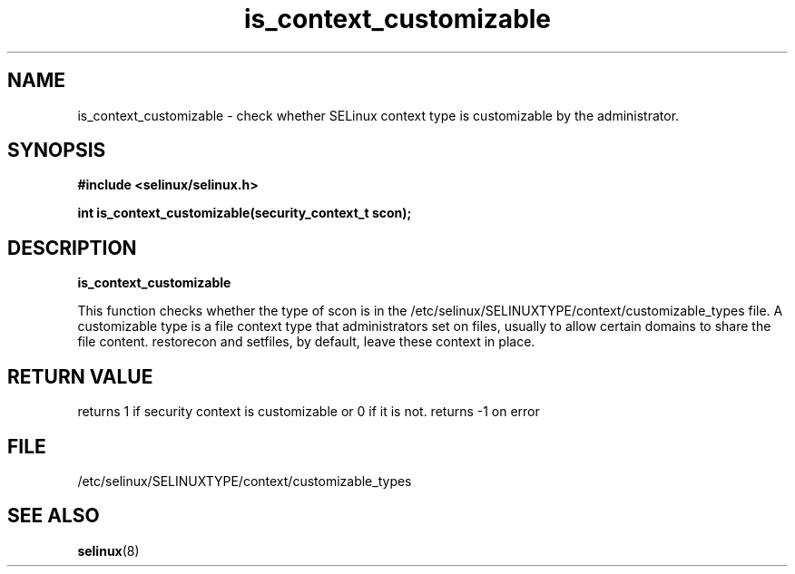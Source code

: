 .TH "is_context_customizable" "3" "10 January 2005" "dwalsh@redhat.com" "SELinux API documentation"
.SH "NAME"
is_context_customizable \- check whether SELinux context type is customizable by the administrator.
.SH "SYNOPSIS"
.B #include <selinux/selinux.h>
.sp
.B int is_context_customizable(security_context_t scon);

.SH "DESCRIPTION"
.B is_context_customizable

This function checks whether the type of scon is in the /etc/selinux/SELINUXTYPE/context/customizable_types file.  A customizable type is a file context type that
administrators set on files, usually to allow certain domains to share the file content. restorecon and setfiles, by default, leave these context in place.

 
.SH "RETURN VALUE"
returns 1 if security context is customizable or 0 if it is not. 
returns -1 on error

.SH "FILE"
/etc/selinux/SELINUXTYPE/context/customizable_types

.SH "SEE ALSO"
.BR selinux "(8)"

